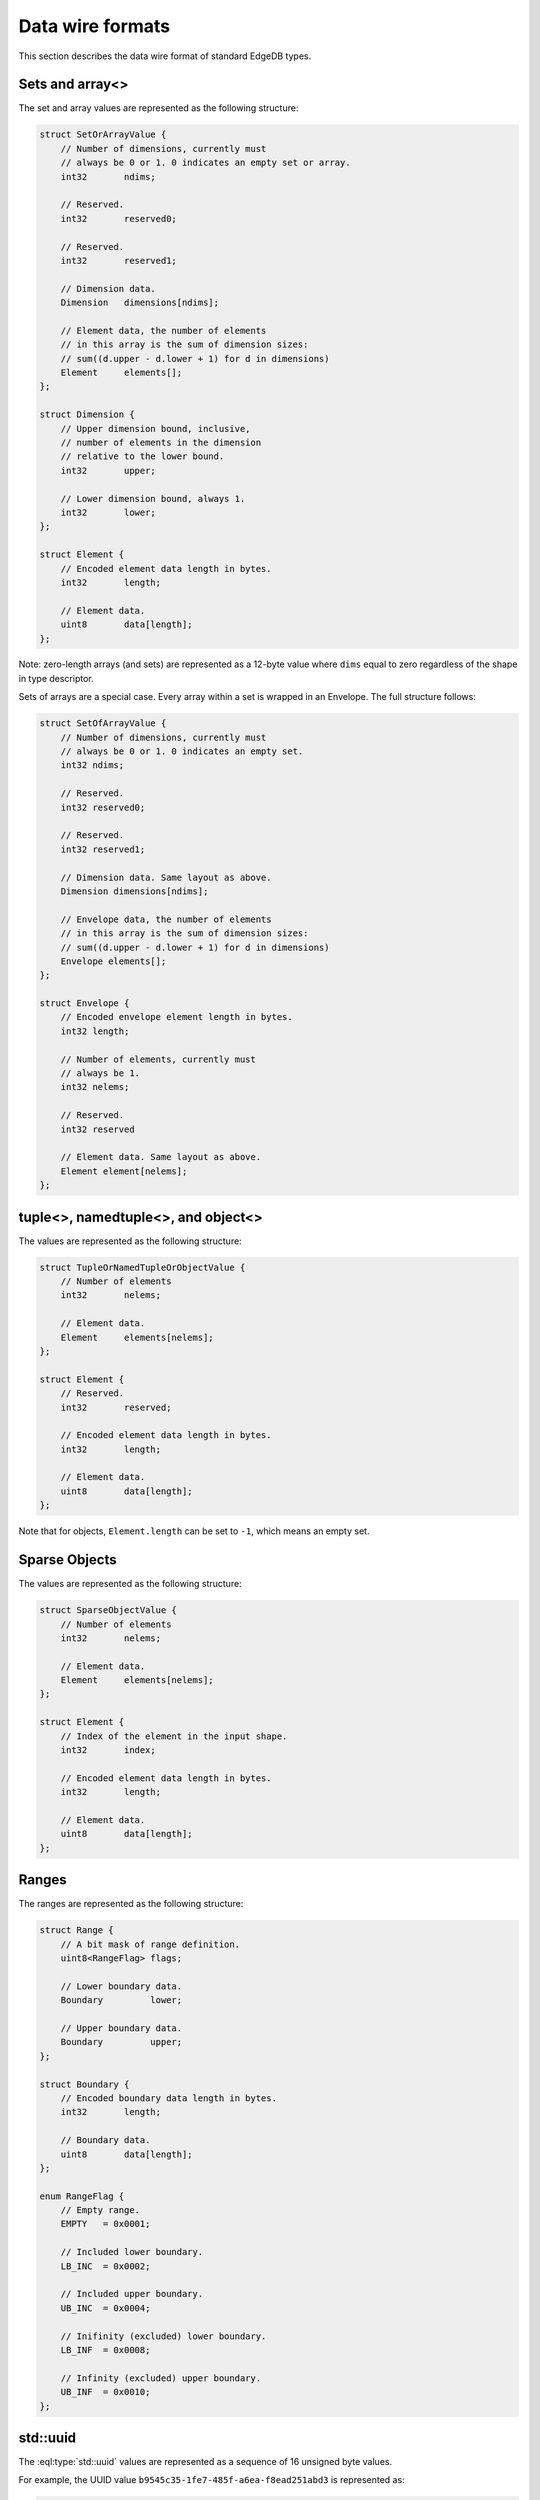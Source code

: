 .. _ref_proto_dataformats:

=================
Data wire formats
=================

This section describes the data wire format of standard EdgeDB types.


.. _ref_protocol_fmt_array:

Sets and array<>
================

The set and array values are represented as the following structure:

.. code-block:: c

    struct SetOrArrayValue {
        // Number of dimensions, currently must
        // always be 0 or 1. 0 indicates an empty set or array.
        int32       ndims;

        // Reserved.
        int32       reserved0;

        // Reserved.
        int32       reserved1;

        // Dimension data.
        Dimension   dimensions[ndims];

        // Element data, the number of elements
        // in this array is the sum of dimension sizes:
        // sum((d.upper - d.lower + 1) for d in dimensions)
        Element     elements[];
    };

    struct Dimension {
        // Upper dimension bound, inclusive,
        // number of elements in the dimension
        // relative to the lower bound.
        int32       upper;

        // Lower dimension bound, always 1.
        int32       lower;
    };

    struct Element {
        // Encoded element data length in bytes.
        int32       length;

        // Element data.
        uint8       data[length];
    };


Note: zero-length arrays (and sets) are represented as a 12-byte value where
``dims`` equal to zero regardless of the shape in type descriptor.


Sets of arrays are a special case. Every array within a set is wrapped in an
Envelope. The full structure follows:

.. code-block:: c

    struct SetOfArrayValue {
        // Number of dimensions, currently must
        // always be 0 or 1. 0 indicates an empty set.
        int32 ndims;

        // Reserved.
        int32 reserved0;

        // Reserved.
        int32 reserved1;

        // Dimension data. Same layout as above.
        Dimension dimensions[ndims];

        // Envelope data, the number of elements
        // in this array is the sum of dimension sizes:
        // sum((d.upper - d.lower + 1) for d in dimensions)
        Envelope elements[];
    };

    struct Envelope {
        // Encoded envelope element length in bytes.
        int32 length;

        // Number of elements, currently must
        // always be 1.
        int32 nelems;

        // Reserved.
        int32 reserved

        // Element data. Same layout as above.
        Element element[nelems];
    };


.. _ref_protocol_fmt_tuple:

tuple<>,  namedtuple<>, and object<>
====================================

The values are represented as the following structure:

.. code-block:: c

    struct TupleOrNamedTupleOrObjectValue {
        // Number of elements
        int32       nelems;

        // Element data.
        Element     elements[nelems];
    };

    struct Element {
        // Reserved.
        int32       reserved;

        // Encoded element data length in bytes.
        int32       length;

        // Element data.
        uint8       data[length];
    };


Note that for objects, ``Element.length`` can be set to ``-1``, which
means an empty set.


.. _ref_protocol_fmt_sparse_obj:

Sparse Objects
==============

.. versionadded:: 2.0

The values are represented as the following structure:

.. code-block:: c

    struct SparseObjectValue {
        // Number of elements
        int32       nelems;

        // Element data.
        Element     elements[nelems];
    };

    struct Element {
        // Index of the element in the input shape.
        int32       index;

        // Encoded element data length in bytes.
        int32       length;

        // Element data.
        uint8       data[length];
    };


.. _ref_protocol_fmt_range:

Ranges
====================================

.. versionadded:: 2.0

The ranges are represented as the following structure:

.. code-block:: c

    struct Range {
        // A bit mask of range definition.
        uint8<RangeFlag> flags;

        // Lower boundary data.
        Boundary         lower;

        // Upper boundary data.
        Boundary         upper;
    };

    struct Boundary {
        // Encoded boundary data length in bytes.
        int32       length;

        // Boundary data.
        uint8       data[length];
    };

    enum RangeFlag {
        // Empty range.
        EMPTY   = 0x0001;

        // Included lower boundary.
        LB_INC  = 0x0002;

        // Included upper boundary.
        UB_INC  = 0x0004;

        // Inifinity (excluded) lower boundary.
        LB_INF  = 0x0008;

        // Infinity (excluded) upper boundary.
        UB_INF  = 0x0010;
    };


.. _ref_protocol_fmt_uuid:

std::uuid
=========

The :eql:type:`std::uuid` values are represented as a sequence of 16 unsigned
byte values.

For example, the UUID value ``b9545c35-1fe7-485f-a6ea-f8ead251abd3`` is
represented as:

.. code-block:: c

    0xb9 0x54 0x5c 0x35 0x1f 0xe7 0x48 0x5f
    0xa6 0xea 0xf8 0xea 0xd2 0x51 0xab 0xd3


.. _ref_protocol_fmt_str:

std::str
========

The :eql:type:`std::str` values are represented as a UTF-8 encoded byte string.
For example, the ``str`` value ``'Hello! 🙂'`` is encoded as:

.. code-block:: c

    0x48 0x65 0x6c 0x6c 0x6f 0x21 0x20 0xf0 0x9f 0x99 0x82


.. _ref_protocol_fmt_bytes:

std::bytes
==========

The :eql:type:`std::bytes` values are represented as-is.


.. _ref_protocol_fmt_int16:

std::int16
==========

The :eql:type:`std::int16` values are represented as two bytes, most
significant byte first.

For example, the ``int16`` value ``6556`` is represented as:

.. code-block:: c

    0x19 0x9c


.. _ref_protocol_fmt_int32:

std::int32
==========

The :eql:type:`std::int32` values are represented as four bytes, most
significant byte first.

For example, the ``int32`` value ``655665`` is represented as:

.. code-block:: c

    0x00 0x0a 0x01 0x31


.. _ref_protocol_fmt_int64:

std::int64
==========

The :eql:type:`std::int64` values are represented as eight bytes, most
significant byte first.

For example, the ``int64`` value ``123456789987654321`` is represented as:

.. code-block:: c

    0x01 0xb6 0x9b 0x4b 0xe0 0x52 0xfa 0xb1


.. _ref_protocol_fmt_float32:

std::float32
============

The :eql:type:`std::float32` values are represented as a IEEE 754-2008 binary
32-bit value, most significant byte first.

For example, the ``float32`` value ``-15.625`` is represented as:

.. code-block:: c

    0xc1 0x7a 0x00 0x00


.. _ref_protocol_fmt_float64:

std::float64
============

The :eql:type:`std::float32` values are represented as a IEEE 754-2008 binary
64-bit value, most significant byte first.

For example, the ``float64`` value ``-15.625`` is represented as:

.. code-block:: c

    0xc0 0x2f 0x40 0x00 0x00 0x00 0x00 0x00


.. _ref_protocol_fmt_decimal:

std::decimal
============

The :eql:type:`std::decimal` values are represented as the following structure:

.. code-block:: c

    struct Decimal {
        // Number of digits in digits[], can be 0.
        uint16               ndigits;

        // Weight of first digit.
        int16                weight;

        // Sign of the value
        uint16<DecimalSign>  sign;

        // Value display scale.
        uint16               dscale;

        // base-10000 digits.
        uint16                digits[ndigits];
    };

    enum DecimalSign {
        // Positive value.
        POS     = 0x0000;

        // Negative value.
        NEG     = 0x4000;
    };

The decimal values are represented as a sequence of base-10000 *digits*.  The
first digit is assumed to be multiplied by *weight* * 10000, i.e. there might
be up to weight + 1 digits before the decimal point. Trailing zeros can be
absent. It is possible to have negative weight.

*dscale*, or display scale, is the nominal precision expressed as number of
base-10 digits after the decimal point.  It is always non-negative.  dscale may
be more than the number of physically present fractional digits, implying
significant trailing zeroes.  The actual number of digits physically present in
the *digits* array contains trailing zeros to the next 4-byte increment
(meaning that integer and fractional part are always distinc base-10000
digits).

For example, the decimal value ``-15000.6250000`` is represented as:

.. code-block:: c

    // ndigits
    0x00 0x04

    // weight
    0x00 0x01

    // sign
    0x40 0x00

    // dscale
    0x00 0x07

    // digits
    0x00 0x01 0x13 0x88 0x18 0x6a 0x00 0x00


.. _ref_protocol_fmt_bool:

std::bool
=========

The :eql:type:`std::bool` values are represented as an int8 with
only two valid values: ``0x01`` for ``true`` and ``0x00`` for ``false``.


.. _ref_protocol_fmt_datetime:

std::datetime
=============

The :eql:type:`std::datetime` values are represented as a 64-bit integer,
most sigificant byte first.  The value is the number of *microseconds*
between the encoded datetime and January 1st 2000, 00:00 UTC.  A Unix
timestamp can be converted into an EdgeDB ``datetime`` value using this
formula:

.. code-block:: c

    edb_datetime = (unix_ts + 946684800) * 1000000

For example, the ``datetime`` value ``'2019-05-06T12:00+00:00'`` is
encoded as:

.. code-block:: c

    0x00 0x02 0x2b 0x35 0x9b 0xc4 0x10 0x00

See :ref:`client libraries <ref_bindings_datetime>` section for more info
about how to handle different precision when encoding data.


.. _ref_protocol_fmt_local_datetime:

cal::local_datetime
===================

The :eql:type:`cal::local_datetime` values are represented as a 64-bit integer,
most sigificant byte first.  The value is the number of *microseconds*
between the encoded datetime and January 1st 2000, 00:00.

For example, the ``local_datetime`` value ``'2019-05-06T12:00'`` is
encoded as:

.. code-block:: c

    0x00 0x02 0x2b 0x35 0x9b 0xc4 0x10 0x00

See :ref:`client libraries <ref_bindings_datetime>` section for more info
about how to handle different precision when encoding data.


.. _ref_protocol_fmt_local_date:

cal::local_date
===============

The :eql:type:`cal::local_date` values are represented as a 32-bit integer,
most sigificant byte first.  The value is the number of *days*
between the encoded date and January 1st 2000.

For example, the ``local_date`` value ``'2019-05-06'`` is
encoded as:

.. code-block:: c

    0x00 0x00 0x1b 0x99


.. _ref_protocol_fmt_local_time:

cal::local_time
===============

The :eql:type:`cal::local_time` values are represented as a 64-bit integer,
most sigificant byte first.  The value is the number of *microseconds*
since midnight.

For example, the ``local_time`` value ``'12:10'`` is
encoded as:

.. code-block:: c

    0x00 0x00 0x00 0x0a 0x32 0xae 0xf6 0x00

See :ref:`client libraries <ref_bindings_datetime>` section for more info
about how to handle different precision when encoding data.


.. _ref_protocol_fmt_duration:

std::duration
=============

The :eql:type:`std::duration` values are represented as the following
structure:

.. code-block:: c

    struct Duration {
        int64   microseconds;

        // deprecated, is always 0
        int32   days;

        // deprecated, is always 0
        int32   months;
    };

For example, the ``duration`` value ``'48 hours 45 minutes 7.6 seconds'`` is
encoded as:

.. code-block:: c

    // microseconds
    0x00 0x00 0x00 0x28 0xdd 0x11 0x72 0x80

    // days
    0x00 0x00 0x00 0x00

    // months
    0x00 0x00 0x00 0x00

See :ref:`client libraries <ref_bindings_datetime>` section for more info
about how to handle different precision when encoding data.


.. _ref_protocol_fmt_relative_duration:

cal::relative_duration
======================

The :eql:type:`cal::relative_duration` values are represented as the following
structure:

.. code-block:: c

    struct Duration {
        int64   microseconds;
        int32   days;
        int32   months;
    };

For example, the ``cal::relative_duration`` value
``'2 years 7 months 16 days 48 hours 45 minutes 7.6 seconds'`` is encoded as:

.. code-block:: c

    // microseconds
    0x00 0x00 0x00 0x28 0xdd 0x11 0x72 0x80

    // days
    0x00 0x00 0x00 0x10

    // months
    0x00 0x00 0x00 0x1f

See :ref:`client libraries <ref_bindings_datetime>` section for more info
about how to handle different precision when encoding data.


.. _ref_protocol_fmt_date_duration:

cal::date_duration
======================

.. versionadded:: 2.0

The :eql:type:`cal::date_duration` values are represented as the following
structure:

.. code-block:: c

    struct DateDuration {
        int64   reserved;
        int32   days;
        int32   months;
    };

For example, the ``cal::date_duration`` value ``'1 years 2 days'`` is encoded
as:

.. code-block:: c

    // reserved
    0x00 0x00 0x00 0x00 0x00 0x00 0x00 0x00

    // days
    0x00 0x00 0x00 0x02

    // months
    0x00 0x00 0x00 0x0c


.. _ref_protocol_fmt_json:

std::json
=========

The :eql:type:`std::json` values are represented as the following structure:

.. code-block:: c

    struct JSON {
        uint8   format;
        uint8   jsondata[];
    };

*format* is currently always ``1``, and *jsondata* is a UTF-8 encoded JSON
string.


.. _ref_protocol_fmt_bigint:

std::bigint
============

The :eql:type:`std::bigint` values are represented as the following structure:

.. code-block:: c

    struct BigInt {
        // Number of digits in digits[], can be 0.
        uint16               ndigits;

        // Weight of first digit.
        int16                weight;

        // Sign of the value
        uint16<DecimalSign>  sign;

        // Reserved value, must be zero
        uint16               reserved;

        // base-10000 digits.
        uint16                digits[ndigits];
    };

    enum BigIntSign {
        // Positive value.
        POS     = 0x0000;

        // Negative value.
        NEG     = 0x4000;
    };

The decimal values are represented as a sequence of base-10000 *digits*.
The first digit is assumed to be multiplied by *weight* * 10000, i.e. there
might be up to weight + 1 digits.  Trailing zeros can be absent.

For example, the bigint value ``-15000`` is represented as:

.. code-block:: c

    // ndigits
    0x00 0x02

    // weight
    0x00 0x01

    // sign
    0x40 0x00

    // reserved
    0x00 0x00

    // digits
    0x00 0x01 0x13 0x88


.. _ref_protocol_fmt_memory:

cfg::memory
===========

The :eql:type:`cfg::memory` values are represented as a number of *bytes*
encoded as a 64-bit integer, most sigificant byte first.

For example, the ``cfg::memory`` value ``123MiB`` is represented as:

.. code-block:: c

    0x00 0x00 0x00 0x00 0x07 0xb0 0x00 0x00

